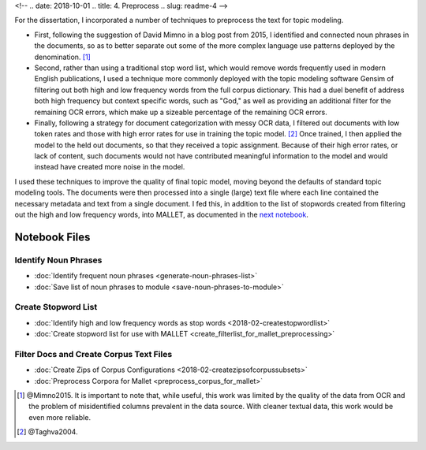 
<!-- .. date: 2018-10-01
.. title: 4. Preprocess
.. slug: readme-4 
-->

For the dissertation, I incorporated a number of techniques to preprocess the text for topic modeling. 

+ First, following the suggestion of David Mimno in a blog post from 2015, I identified and connected noun phrases in the documents, so as to better separate out some of the more complex language use patterns deployed by the denomination. [1]_
+ Second, rather than using a traditional stop word list, which would remove words frequently used in modern English publications, I used a technique more commonly deployed with the topic modeling software Gensim of filtering out both high and low frequency words from the full corpus dictionary. This had a duel benefit of address both high frequency but context specific words, such as "God," as well as providing an additional filter for the remaining OCR errors, which make up a sizeable percentage of the remaining OCR errors.
+ Finally, following a strategy for document categorization with messy OCR data, I filtered out documents with low token rates and those with high error rates for use in training the topic model. [2]_ Once trained, I then applied the model to the held out documents, so that they received a topic assignment. Because of their high error rates, or lack of content, such documents would not have contributed meaningful information to the model and would instead have created more noise in the model.

I used these techniques to improve the quality of final topic model, moving beyond the defaults of standard topic modeling tools. The documents were then processed into a single (large) text file where each line contained the necessary metadata and text from a single document. I fed this, in addition to the list of stopwords created from filtering out the high and low frequency words, into MALLET, as documented in the `next notebook <link://slug/readme-5>`_.

Notebook Files
==============

Identify Noun Phrases
---------------------

+ :doc:`Identify frequent noun phrases <generate-noun-phrases-list>`
+ :doc:`Save list of noun phrases to module <save-noun-phrases-to-module>`

Create Stopword List
--------------------

+ :doc:`Identify high and low frequency words as stop words <2018-02-createstopwordlist>`
+ :doc:`Create stopword list for use with MALLET <create_filterlist_for_mallet_preprocessing>`

Filter Docs and Create Corpus Text Files
----------------------------------------

+ :doc:`Create Zips of Corpus Configurations <2018-02-createzipsofcorpussubsets>`
+ :doc:`Preprocess Corpora for Mallet <preprocess_corpus_for_mallet>`

.. [1] @Mimno2015. It is important to note that, while useful, this work was limited by the quality of the data from OCR and the problem of misidentified columns prevalent in the data source. With cleaner textual data, this work would be even more reliable.
.. [2] @Taghva2004.